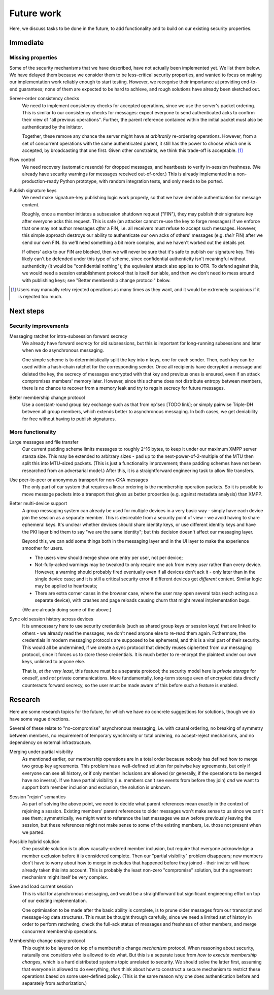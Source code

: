 ===========
Future work
===========

Here, we discuss tasks to be done in the future, to add functionality and to
build on our existing security properties.

Immediate
=========

Missing properties
------------------

Some of the security mechanisms that we have described, have not actually been
implemented yet. We list them below. We have delayed them because we consider
them to be less-critical security properties, and wanted to focus on making our
implementation work reliably enough to start testing. However, we recognise
their importance at providing end-to-end guarantees; none of them are expected
to be hard to achieve, and rough solutions have already been sketched out.

Server-order consistency checks
  We need to implement consistency checks for accepted operations, since we
  use the server's packet ordering. This is similar to our consistency checks
  for messages: expect everyone to send authenticated acks to confirm their
  view of "all previous operations". Further, the parent reference contained
  within the initial packet must also be authenticated by the initiator.

  Together, these remove any chance the server might have at *arbitrarily*
  re-ordering operations. However, from a set of concurrent operations with
  the same authenticated parent, it still has the power to choose which one is
  accepted, by broadcasting that one first. Given other constraints, we think
  this trade-off is acceptable. [#rtry]_

Flow control
  We need recovery (automatic resends) for dropped messages, and heartbeats to
  verify in-session freshness. (We already have security warnings for messages
  received out-of-order.) This is already implemented in a non-production-ready
  Python prototype, with random integration tests, and only needs to be ported.

Publish signature keys
  We need make signature-key publishing logic work properly, so that we have
  deniable authentication for message content.

  Roughly, once a member initiates a subsession shutdown request ("FIN"), they
  may publish their signature key after everyone acks this request. This is
  safe (an attacker cannot re-use the key to forge messages) if we enforce that
  one may not author messages *after* a FIN, i.e. all receivers must refuse to
  accept such messages. However, this simple approach destroys our ability to
  authenticate our own acks of others' messages (e.g. *their* FIN) after we
  send our own FIN. So we'll need something a bit more complex, and we haven't
  worked out the details yet.

  If others' acks to our FIN are blocked, then we will never be sure that it's
  safe to publish our signature key. This likely can't be defended under this
  type of scheme, since confidential authenticity isn't meaningful without
  authenticity (it would be "confidential nothing"); the equivalent attack also
  applies to OTR. To defend against this, we would need a session establishment
  protocol that is itself deniable, and then we don't need to mess around with
  publishing keys; see "Better membership change protocol" below.

.. [#rtry] Users may manually retry rejected operations as many times as they
   want, and it would be extremely suspicious if it is rejected too much.

Next steps
==========

Security improvements
---------------------

Messaging ratchet for intra-subsession forward secrecy
  We already have forward secrecy for old subsessions, but this is important
  for long-running subsessions and later when we do asynchronous messaging.

  One simple scheme is to deterministically split the key into n keys, one for
  each sender. Then, each key can be used within a hash-chain ratchet for the
  corresponding sender. Once all recipients have decrypted a message and deleted
  the key, the secrecy of messages encrypted with that key and previous ones is
  ensured, even if an attack compromises members' memory later. However, since
  this scheme does not distribute entropy between members, there is no chance to
  recover from a memory leak and try to regain secrecy for future messages.

Better membership change protocol
  Use a constant-round group key exchange such as that from np1sec [TODO link];
  or simply pairwise Triple-DH between all group members, which extends better
  to asynchronous messaging. In both cases, we get deniability for free without
  having to publish signatures.

More functionality
------------------

Large messages and file transfer
  Our current padding scheme limits messages to roughly 2^16 bytes, to keep it
  under our maximum XMPP server stanza size. This may be extended to arbitrary
  sizes - pad up to the next-power-of-2-multiple of the MTU then split this
  into MTU-sized packets. (This is just a functionality improvement; these
  padding schemes have not been researched from an adversarial model.) After
  this, it is a straightforward engineering task to allow file transfers.

Use peer-to-peer or anonymous transport for non-GKA messages
  The only part of our system that requires a linear ordering is the membership
  operation packets. So it is possible to move message packets into a transport
  that gives us better properties (e.g. against metadata analysis) than XMPP.

Better multi-device support
  A group messaging system can already be used for multiple devices in a very
  basic way - simply have each device join the session as a separate member.
  This is desireable from a security point of view - we avoid having to share
  ephemeral keys. It's unclear whether devices should share identity keys, or
  use different identity keys and have the PKI layer bind them to say "we are
  the same identity"; but this decision doesn't affect our messaging layer.

  Beyond this, we can add some things both in the messaging layer and in the UI
  layer to make the experience smoother for users.

  - The users view should merge show one entry per user, not per device;
  - Not-fully-acked warnings may be tweaked to only require one ack from every
    *user* rather than every device. However, a warning should probably fired
    eventually even if all devices don't ack it - only later than in the single
    device case; and it is still a critical security error if different devices
    get *different* content. Similar logic may be applied to heartbeats;
  - There are extra corner cases in the browser case, where the user may open
    several tabs (each acting as a separate device), with crashes and page
    reloads causing churn that might reveal implementation bugs.

  (We are already doing some of the above.)

Sync old session history across devices
  It is unnecessary here to use security credentials (such as shared group keys
  or session keys) that are linked to others - we already read the messages, we
  don't need anyone else to re-read them again. Futhermore, the credentials in
  modern messaging protocols are supposed to be ephemeral, and this is a vital
  part of their security. This would all be undermined, if we create a sync
  protocol that directly reuses ciphertext from our messaging protocol, since
  it forces us to store these credentials. It is much better to re-encrypt the
  plaintext under our own keys, unlinked to anyone else.

  That is, *at the very least*, this feature must be a separate protocol; the
  security model here is *private storage* for oneself, and *not* private
  communications. More fundamentally, long-term storage even of encrypted data
  directly counteracts forward secrecy, so the user must be made aware of this
  before such a feature is enabled.

Research
========

Here are some research topics for the future, for which we have no concrete
suggestions for solutions, though we do have some vague directions.

Several of these relate to "no-compromise" asynchronous messaging, i.e. with
causal ordering, no breaking of symmetry between members, no requirement of
temporary synchronity or total ordering, no accept-reject mechanisms, and no
dependency on external infrastructure.

Merging under partial visibility
  As mentioned earlier, our membership operations are in a total order because
  nobody has defined how to merge two group key agreements. This problem has a
  well-defined solution for pairwise key agreements, but only if everyone can
  see all history, or if only member inclusions are allowed (or generally, if
  the operations to be merged have no inverse). If we have partial visibility
  (i.e. members can't see events from before they join) *and* we want to
  support both member inclusion and exclusion, the solution is unknown.

Session "rejoin" semantics
  As part of solving the above point, we need to decide what parent references
  mean exactly in the context of rejoining a session. Existing members' parent
  references to older messages won't make sense to us since we can't see them;
  symmetrically, we might want to reference the last messages we saw before
  previously leaving the session, but these references might not make sense to
  some of the existing members, i.e. those not present when we parted.

Possible hybrid solution
  One possible solution is to allow causally-ordered member inclusion, but
  require that everyone acknowledge a member exclusion before it is considered
  complete. Then our "partial visibility" problem disappears; new members don't
  have to worry about how to merge in excludes that happened before they joined
  - their inviter will have already taken this into account. This is probably
  the least non-zero "compromise" solution, but the agreement mechanism might
  itself be very complex.

Save and load current session
  This is vital for asynchronous messaging, and would be a straightforward but
  significant engineering effort on top of our existing implementation.

  One optimisation to be made after the basic ability is complete, is to prune
  older messages from our transcript and message-log data structures. This must
  be thought through carefully, since we need a limited set of history in order
  to perform ratcheting, check the full-ack status of messages and freshness of
  other members, and merge concurrent membership operations.

Membership change *policy* protocol
  This ought to be layered on top of a membership change *mechanism* protocol.
  When reasoning about security, naturally one considers who is allowed to do
  what. But this is a separate issue from *how to execute membership changes*,
  which is a hard distributed systems topic unrelated to security. We should
  solve the latter first, assuming that everyone is allowed to do everything,
  *then* think about how to construct a secure mechanism to restrict these
  operations based on some user-defined policy. (This is the same reason why
  one does authentication before and separately from authorization.)
